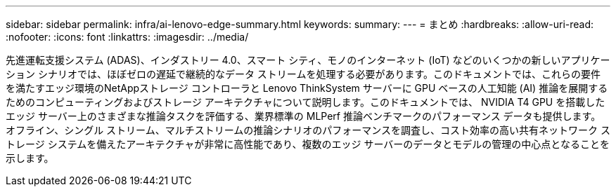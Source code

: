 ---
sidebar: sidebar 
permalink: infra/ai-lenovo-edge-summary.html 
keywords:  
summary:  
---
= まとめ
:hardbreaks:
:allow-uri-read: 
:nofooter: 
:icons: font
:linkattrs: 
:imagesdir: ../media/


[role="lead"]
先進運転支援システム (ADAS)、インダストリー 4.0、スマート シティ、モノのインターネット (IoT) などのいくつかの新しいアプリケーション シナリオでは、ほぼゼロの遅延で継続的なデータ ストリームを処理する必要があります。このドキュメントでは、これらの要件を満たすエッジ環境のNetAppストレージ コントローラと Lenovo ThinkSystem サーバーに GPU ベースの人工知能 (AI) 推論を展開するためのコンピューティングおよびストレージ アーキテクチャについて説明します。このドキュメントでは、 NVIDIA T4 GPU を搭載したエッジ サーバー上のさまざまな推論タスクを評価する、業界標準の MLPerf 推論ベンチマークのパフォーマンス データも提供します。オフライン、シングル ストリーム、マルチストリームの推論シナリオのパフォーマンスを調査し、コスト効率の高い共有ネットワーク ストレージ システムを備えたアーキテクチャが非常に高性能であり、複数のエッジ サーバーのデータとモデルの管理の中心点となることを示します。
